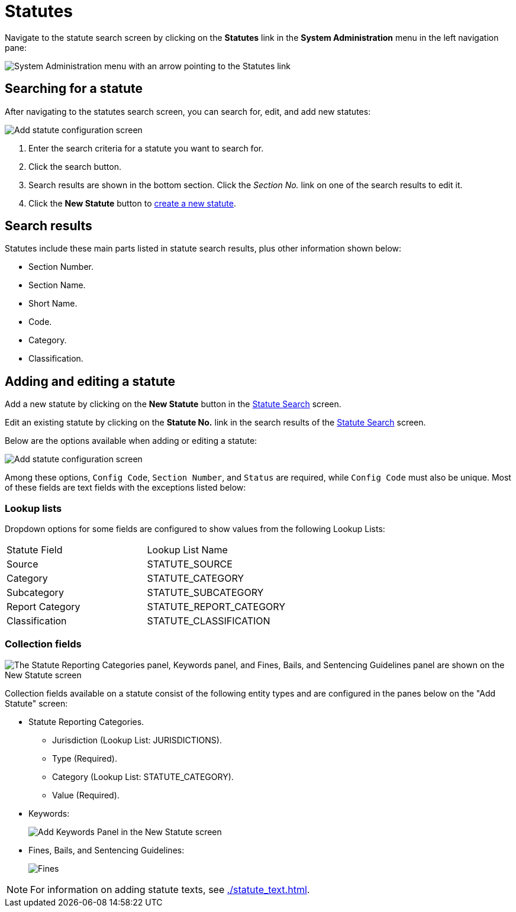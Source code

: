 // vim: tw=0 ai et ts=2 sw=2
= Statutes

Navigate to the statute search screen by clicking on the *Statutes* link in the *System Administration* menu in the left navigation pane:

image::statute-search-nav.png[System Administration menu with an arrow pointing to the Statutes link]


[#search]
== Searching for a statute

After navigating to the statutes search screen, you can search for, edit, and add new statutes:

image::statute-search.png[Add statute configuration screen]

. Enter the search criteria for a statute you want to search for.
. Click the search button.
. Search results are shown in the bottom section.
  Click the _Section No._ link on one of the search results to edit it.
. Click the *New Statute* button to <<add-edit,create a new statute>>.


== Search results

Statutes include these main parts listed in statute search results, plus other information shown below:

* Section Number.
* Section Name.
* Short Name.
* Code.
* Category.
* Classification.


[#add-edit]
== Adding and editing a statute

Add a new statute by clicking on the *New Statute* button in the <<search,Statute Search>> screen.

Edit an existing statute by clicking on the *Statute No.* link in the search results of the <<search,Statute Search>> screen.

Below are the options available when adding or editing a statute:

image::StatuteAddConfiguration.png[Add statute configuration screen]

Among these options, `Config Code`, `Section Number`, and `Status` are required, while `Config Code` must also be unique.
Most of these fields are text fields with the exceptions listed below:


=== Lookup lists

Dropdown options for some fields are configured to show values from the following Lookup Lists:

[cols="<,>"]
|===
| Statute Field
| Lookup List Name

| Source
| STATUTE_SOURCE

| Category
| STATUTE_CATEGORY

| Subcategory
| STATUTE_SUBCATEGORY

| Report Category
| STATUTE_REPORT_CATEGORY

| Classification
| STATUTE_CLASSIFICATION
|===


=== Collection fields

image::StatuteCollectionConfiguration.png["The Statute Reporting Categories panel, Keywords panel, and Fines, Bails, and Sentencing Guidelines panel are shown on the New Statute screen"]

Collection fields available on a statute consist of the following entity types and are configured in the panes below on the "Add Statute" screen:

* Statute Reporting Categories.
** Jurisdiction (Lookup List: JURISDICTIONS).
** Type (Required).
** Category (Lookup List: STATUTE_CATEGORY).
** Value (Required).

* Keywords:
+
image:StatuteKeywords.png[Add Keywords Panel in the New Statute screen]

* Fines, Bails, and Sentencing Guidelines:
+
image:StatutesAddFinesBailsSentencing.png[Fines, Bails, and Sentencing Guidelines panel on the New Statute screen]

NOTE: For information on adding statute texts, see xref:./statute_text.adoc[].
